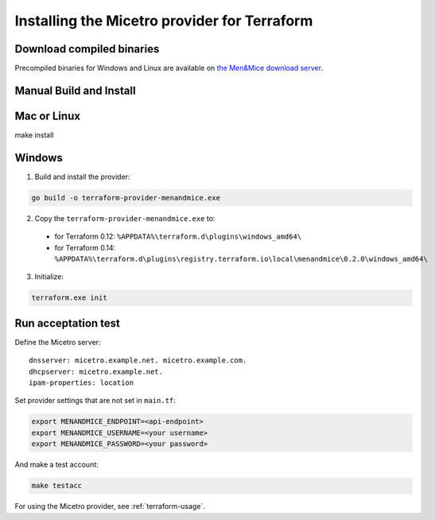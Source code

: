 .. meta::
   :description: How to install the Micetro by Men&Mice provider for Terraform 
   :keywords: Micetro 

.. _terraform-install:

Installing the Micetro provider for Terraform
=============================================

Download compiled binaries
--------------------------

Precompiled binaries for Windows and Linux are available on `the Men&Mice download server <https://download.menandmice.com/opensource/terraform/>`_.

Manual Build and Install
------------------------

Mac or Linux
------------

make install

Windows
-------

1. Build and install the provider:

.. code-block:: shell

  go build -o terraform-provider-menandmice.exe

2. Copy the ``terraform-provider-menandmice.exe`` to:

  * for Terraform 0.12: ``%APPDATA%\terraform.d\plugins\windows_amd64\``

  * for Terraform 0.14: ``%APPDATA%\terraform.d\plugins\registry.terraform.io\local\menandmice\0.2.0\windows_amd64\``

3. Initialize:

.. code-block:: shell

  terraform.exe init 

Run acceptation test
--------------------

Define the Micetro server:

::

  dnsserver: micetro.example.net. micetro.example.com.
  dhcpserver: micetro.example.net.
  ipam-properties: location

Set provider settings that are not set in ``main.tf``:

.. code-block:: bash

  export MENANDMICE_ENDPOINT=<api-endpoint>
  export MENANDMICE_USERNAME=<your username>
  export MENANDMICE_PASSWORD=<your password>

And make a test account:

.. code-block:: bash

  make testacc

For using the Micetro provider, see :ref:`terraform-usage`.
